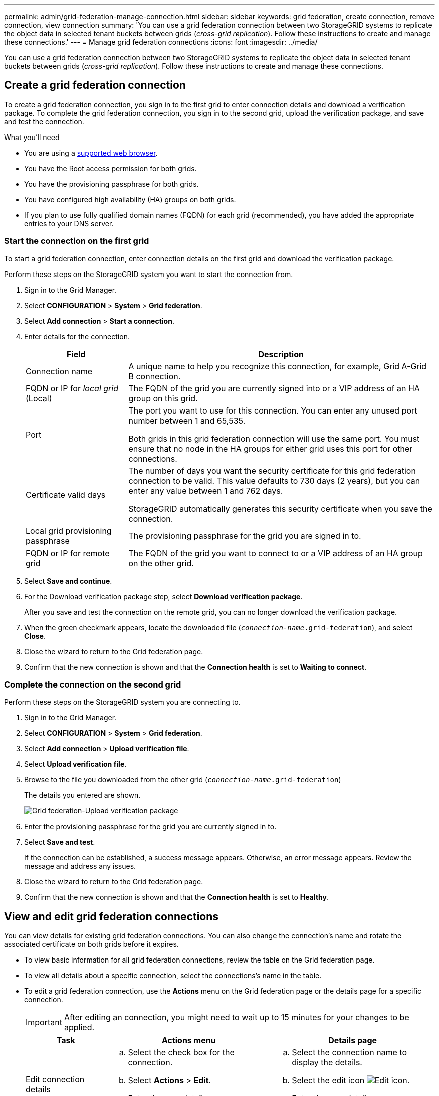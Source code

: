 ---
permalink: admin/grid-federation-manage-connection.html
sidebar: sidebar
keywords: grid federation, create connection, remove connection, view connection
summary: 'You can use a grid federation connection between two StorageGRID systems to replicate the object data in selected tenant buckets between grids (_cross-grid replication_). Follow these instructions to create and manage these connections.'
---
= Manage grid federation connections
:icons: font
:imagesdir: ../media/

[.lead]
You can use a grid federation connection between two StorageGRID systems to replicate the object data in selected tenant buckets between grids (_cross-grid replication_). Follow these instructions to create and manage these connections.

== Create a grid federation connection

To create a grid federation connection, you sign in to the first grid to enter connection details and download a verification package. To complete the grid federation connection, you sign in to the second grid, upload the verification package, and save and test the connection.

.What you'll need

* You are using a xref:../admin/web-browser-requirements.adoc[supported web browser].
* You have the Root access permission for both grids.
* You have the provisioning passphrase for both grids.
* You have configured high availability (HA) groups on both grids.
* If you plan to use fully qualified domain names (FQDN) for each grid (recommended), you have added the appropriate entries to your DNS server.


=== Start the connection on the first grid

To start a grid federation connection, enter connection details on the first grid and download the verification package.

Perform these steps on the StorageGRID system you want to start the connection from.

. Sign in to the Grid Manager.

. Select *CONFIGURATION* > *System* > *Grid federation*.

. Select *Add connection* > *Start a connection*.

. Enter details for the connection.
+
[cols="1a,3a" options="header"]
|===
| Field| Description

|Connection name
|A unique name to help you recognize this connection, for example, Grid A-Grid B connection.

|FQDN or IP for _local grid_ (Local)
|The FQDN of the grid you are currently signed into or a VIP address of an HA group on this grid.

|Port
|The port you want to use for this connection. You can enter any unused port number between 1 and 65,535.

Both grids in this grid federation connection will use the same port. You must ensure that no node in the HA groups for either grid uses this port for other connections.

|Certificate valid days
|The number of days you want the security certificate for this grid federation connection to be valid. This value defaults to 730 days (2 years), but you can enter any value between 1 and 762 days.

StorageGRID automatically generates this security certificate when you save the connection.

|Local grid provisioning passphrase 
|The provisioning passphrase for the grid you are signed in to.

|FQDN or IP for remote grid
|The FQDN of the grid you want to connect to or a VIP address of an HA group on the other grid.


|===

. Select *Save and continue*.

. For the Download verification package step, select *Download verification package*.
+
After you save and test the connection on the remote grid, you can no longer download the verification package.

. When the green checkmark appears, locate the downloaded file (`_connection-name_.grid-federation`), and select *Close*.

. Close the wizard to return to the Grid federation page. 

. Confirm that the new connection is shown and that the *Connection health* is set to *Waiting to connect*.

=== Complete the connection on the second grid

Perform these steps on the StorageGRID system you are connecting to.

. Sign in to the Grid Manager.

. Select *CONFIGURATION* > *System* > *Grid federation*.

. Select *Add connection* > *Upload verification file*. 

. Select *Upload verification file*.

. Browse to the file you downloaded from the other grid (`_connection-name_.grid-federation`) 
+
The details you entered are shown.
+
image:../media/grid_federation_upload.png[Grid federation-Upload verification package]

. Enter the provisioning passphrase for the grid you are currently signed in to.

. Select *Save and test*.
+
If the connection can be established, a success message appears. Otherwise, an error message appears. Review the message and address any issues.

. Close the wizard to return to the Grid federation page.

. Confirm that the new connection is shown and that the *Connection health* is set to *Healthy*.


== View and edit grid federation connections

You can view details for existing grid federation connections. You can also change the connection's name and rotate the associated certificate on both grids before it expires.

* To view basic information for all grid federation connections, review the table on the Grid federation page. 

* To view all details about a specific connection, select the connections's name in the table.

* To edit a grid federation connection, use the *Actions* menu on the Grid federation page or the details page for a specific connection.
+
IMPORTANT: After editing an connection, you might need to wait up to 15 minutes for your changes to be applied.
+
[cols="1a, 2a,2a" options="header"]
|===
|Task | Actions menu | Details page

|Edit connection details

|.. Select the check box for the connection. 
.. Select *Actions* > *Edit*.
.. Enter the new details.
.. Select *Save*.

|.. Select the connection name to display the details.
.. Select the edit icon image:../media/icon_edit_tm.png[Edit icon].
.. Enter the new details.
.. Select *Save*.

|Rotate connection certificate

|.. Select the check box for the connection. 
.. Select *Actions* > *Rotate certificate*.
.. Upload or generate a new custom certificate.
.. Select *Save changes*.

|.. Select the connection name to display the details.
.. Select the *Certificate* tab.
.. Select *Rotate certificate*.
.. Upload or generate a new custom certificate.
.. Select *Save changes*.

|Remove permission for tenant to use grid connection

|.. Select the Federation features tab.
.. For Account synchronization, select *View more*.
.. Select a tenant who is using a grid federation connection on this grid. 
.. Select *Remove relationship*.
.. Select *Yes*.


| 
|===



== Remove a grid federation connection

You can remove a grid federation connection at any time, and you can remove a connection from either grid.

After you remove a connection, you can no longer replicate object data between grids. However, any object data that was previously replicated between grids is not deleted. If you want to delete this information from either grid, you must delete it manually.

Perform these steps from either grid in the grid federation connection.

. Sign in to the Grid Manager.

. Select *CONFIGURATION* > *System* > *Grid federation*.

. On the Grid federation page, select the check box for each connection you want to remove. To remove all connections, select the check box in the table header.

. Select *Delete*.

. Review the confirmation message, and select *Yes*.











